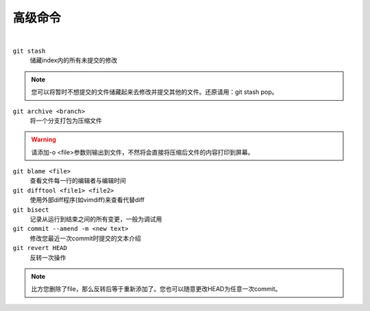 ========
高级命令
========

|

``git stash``
    储藏index内的所有未提交的修改
    
.. note::
    
    您可以将暂时不想提交的文件储藏起来去修改并提交其他的文件。还原请用：git stash pop。

``git archive <branch>``
    将一个分支打包为压缩文件

.. warning::

    请添加-o <file>参数则输出到文件，不然将会直接将压缩后文件的内容打印到屏幕。


``git blame <file>``
    查看文件每一行的编辑者与编辑时间

``git difftool <file1> <file2>``
    使用外部diff程序(如vimdiff)来查看代替diff

``git bisect``
    记录从运行到结束之间的所有变更，一般为调试用

``git commit --amend -m <new text>``
    修改您最近一次commit时提交的文本介绍

``git revert HEAD``
    反转一次操作

.. note::
    
    比方您删除了file，那么反转后等于重新添加了。您也可以随意更改HEAD为任意一次commit。

